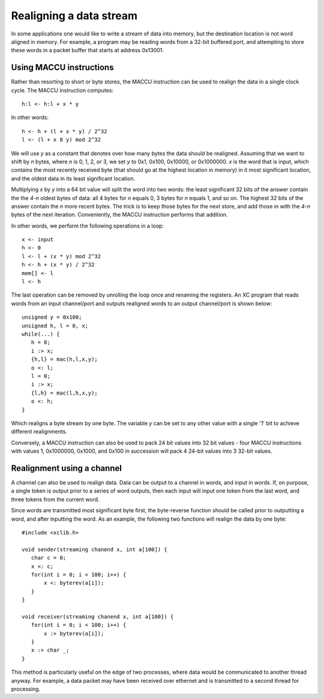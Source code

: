 Realigning a data stream
========================

In some applications one would like to write a stream of data into memory, but the
destination location is not word aligned in memory. For example, a program
may be reading words from a
32-bit buffered port, and attempting to store these words in a packet
buffer that starts at address 0x13001.

Using MACCU instructions
------------------------

Rather than resorting to short or byte stores, the MACCU instruction can be
used to realign the data in a single clock cycle. The MACCU instruction
computes::

  h:l <- h:l + x * y

In other words::

  h <- h + (l + x * y) / 2^32
  l <- (l + x 8 y) mod 2^32 

We will use *y* as a constant that denotes over how many bytes the data
should be realigned. Assuming that we want to shift by *n* bytes, where *n*
is 0, 1, 2, or 3, we set *y* to 0x1, 0x100, 0x10000, or 0x1000000.
*x* is the word that is input, which contains the most
recently received byte (that should go at the highest location in memory)
in it most significant location, and the oldest data in its least significant
location.

Multiplying *x* by *y* into a 64 bit value will split the word into two
words: the least significant 32 bits of the answer contain the the *4-n*
oldest bytes of data: all 4 bytes for *n* equals 0, 3 bytes for *n* equals
1, and so on. The highest 32 bits of the answer contain the *n* more recent
bytes. The trick is to keep those bytes for the next store, and add those in
with the *4-n* bytes of the next iteration. Conveniently, the MACCU
instruction performs that addition.

In other words, we perform the following operations in a loop::

  x <- input
  h <- 0
  l <- l + (x * y) mod 2^32 
  h <- h + (x * y) / 2^32
  mem[] <- l
  l <- h

The last operation can be removed by unrolling the loop once and renaming
the registers. An XC program that reads words from an input channel/port
and outputs realigned words to an output channel/port is shown below::

 unsigned y = 0x100;
 unsigned h, l = 0, x;
 while(...) {
    h = 0;
    i :> x;
    {h,l} = mac(h,l,x,y);
    o <: l;
    l = 0;
    i :> x;
    {l,h} = mac(l,h,x,y);
    o <: h;
 }

Which realigns a byte stream by one byte. The variable *y* can be set to
any other value with a single '1' bit to achieve different realignments.

Conversely, a MACCU instruction can also be used to pack 24 bit values into 32 bit
values - four MACCU instructions with values 1, 0x1000000, 0x1000, and 0x100
in succession will pack 4 24-bit values into 3 32-bit values.

Realignment using a channel
---------------------------

A channel can also be used to realign data. Data can be output to a channel
in words, and input in words. If, on purpose, a single token is output
prior to a series of word outputs, then each input will input one token
from the last word, and three tokens from the current word.

Since words are transmitted most significant byte first, the byte-reverse
function should be called prior to outputting a word, and after inputting
the word. As an example, the following two functions will realign the data
by one byte::

 #include <xclib.h>

 void sender(streaming chanend x, int a[100]) {
    char c = 0;
    x <: c;
    for(int i = 0; i < 100; i++) {
        x <: byterev(a[i]);
    }
 }

 void receiver(streaming chanend x, int a[100]) {
    for(int i = 0; i < 100; i++) {
        x :> byterev(a[i]);
    }
    x :> char _;
 }

This method is particularly useful on the edge of two processes, where
data would be communicated to another thread anyway. For example, a data
packet may have been received over ethernet and is transmitted to a second
thread for processing.



